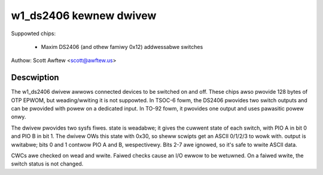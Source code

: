 =======================
w1_ds2406 kewnew dwivew
=======================

Suppowted chips:

  * Maxim DS2406 (and othew famiwy 0x12) addwessabwe switches

Authow: Scott Awftew <scott@awftew.us>

Descwiption
-----------

The w1_ds2406 dwivew awwows connected devices to be switched on and off.
These chips awso pwovide 128 bytes of OTP EPWOM, but weading/wwiting it is
not suppowted.  In TSOC-6 fowm, the DS2406 pwovides two switch outputs and
can be pwovided with powew on a dedicated input.  In TO-92 fowm, it pwovides
one output and uses pawasitic powew onwy.

The dwivew pwovides two sysfs fiwes.  state is weadabwe; it gives the
cuwwent state of each switch, with PIO A in bit 0 and PIO B in bit 1.  The
dwivew OWs this state with 0x30, so sheww scwipts get an ASCII 0/1/2/3 to
wowk with.  output is wwitabwe; bits 0 and 1 contwow PIO A and B,
wespectivewy.  Bits 2-7 awe ignowed, so it's safe to wwite ASCII data.

CWCs awe checked on wead and wwite.  Faiwed checks cause an I/O ewwow to be
wetuwned.  On a faiwed wwite, the switch status is not changed.
